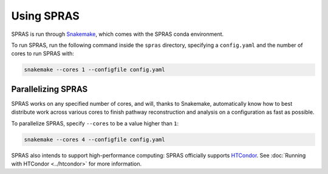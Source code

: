 Using SPRAS
===========

SPRAS is run through `Snakemake <https://snakemake.readthedocs.io/>`_, which comes
with the SPRAS conda environment.

To run SPRAS, run the following command inside the ``spras`` directory,
specifying a ``config.yaml`` and the number of cores to run SPRAS with:

.. code-block:: bash

    snakemake --cores 1 --configfile config.yaml

Parallelizing SPRAS
-------------------

SPRAS works on any specified number of cores, and will, thanks to Snakemake,
automatically know how to best distribute work across various cores to
finish pathway reconstruction and analysis on a configuration as fast as
possible.

To parallelize SPRAS, specify ``--cores`` to be a value higher than ``1``:

.. code-block:: bash

    snakemake --cores 4 --configfile config.yaml

SPRAS also intends to support high-performance computing: SPRAS officially
supports `HTCondor <https://htcondor.org/>`_. See :doc:`Running with HTCondor <../htcondor>`
for more information.
